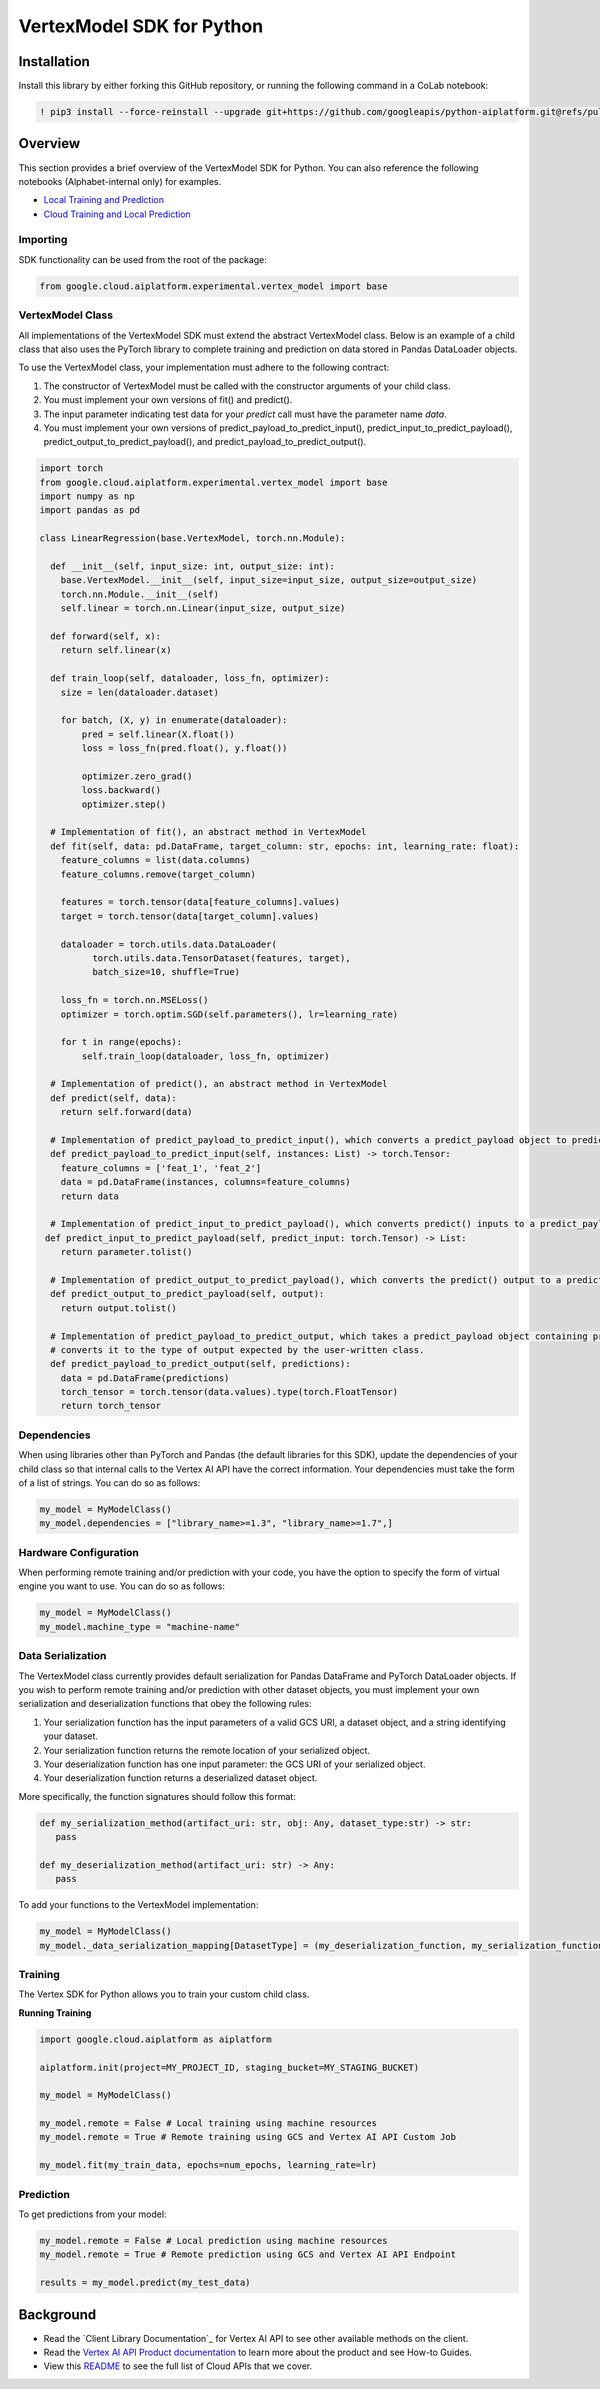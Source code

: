VertexModel SDK for Python
=================================================

Installation
~~~~~~~~~~~~

Install this library by either forking this GitHub repository, or running the following command in a CoLab notebook:

.. code-block:: console

    ! pip3 install --force-reinstall --upgrade git+https://github.com/googleapis/python-aiplatform.git@refs/pull/603/merge


Overview
~~~~~~~~
This section provides a brief overview of the VertexModel SDK for Python. You can also reference the following notebooks (Alphabet-internal only) for examples.

- `Local Training and Prediction`_
- `Cloud Training and Local Prediction`_
 
.. _Local Training and Prediction: https://colab.research.google.com/drive/12vD9fMPE3uYwdxWFUkPXT1bV-IrUcGIS?usp=sharing
.. _Cloud Training and Local Prediction: https://colab.research.google.com/drive/1J0CxGCJXiNWj-RlRk8Boq_Rk-PehVf2N?usp=sharing
 
 
Importing
^^^^^^^^^
SDK functionality can be used from the root of the package:

.. code-block:: Python

    from google.cloud.aiplatform.experimental.vertex_model import base


VertexModel Class
^^^^^^^^^^^^^^
All implementations of the VertexModel SDK must extend the abstract VertexModel class. Below is an example of a child class that also uses the PyTorch library to complete training and prediction on data stored in Pandas DataLoader objects.

To use the VertexModel class, your implementation must adhere to the following contract:

1. The constructor of VertexModel must be called with the constructor arguments of your child class.
2. You must implement your own versions of fit() and predict().
3. The input parameter indicating test data for your `predict` call must have the parameter name `data`.
4. You must implement your own versions of predict_payload_to_predict_input(), predict_input_to_predict_payload(), predict_output_to_predict_payload(), and predict_payload_to_predict_output().

.. code-block:: Python

   import torch
   from google.cloud.aiplatform.experimental.vertex_model import base
   import numpy as np
   import pandas as pd

   class LinearRegression(base.VertexModel, torch.nn.Module): 

     def __init__(self, input_size: int, output_size: int):
       base.VertexModel.__init__(self, input_size=input_size, output_size=output_size)
       torch.nn.Module.__init__(self)
       self.linear = torch.nn.Linear(input_size, output_size)

     def forward(self, x):
       return self.linear(x)

     def train_loop(self, dataloader, loss_fn, optimizer):
       size = len(dataloader.dataset)

       for batch, (X, y) in enumerate(dataloader):
           pred = self.linear(X.float())
           loss = loss_fn(pred.float(), y.float())

           optimizer.zero_grad()
           loss.backward()
           optimizer.step()

     # Implementation of fit(), an abstract method in VertexModel
     def fit(self, data: pd.DataFrame, target_column: str, epochs: int, learning_rate: float):
       feature_columns = list(data.columns)
       feature_columns.remove(target_column)

       features = torch.tensor(data[feature_columns].values)
       target = torch.tensor(data[target_column].values)

       dataloader = torch.utils.data.DataLoader(
             torch.utils.data.TensorDataset(features, target),
             batch_size=10, shuffle=True)

       loss_fn = torch.nn.MSELoss()
       optimizer = torch.optim.SGD(self.parameters(), lr=learning_rate)

       for t in range(epochs):
           self.train_loop(dataloader, loss_fn, optimizer)

     # Implementation of predict(), an abstract method in VertexModel
     def predict(self, data):
       return self.forward(data)

     # Implementation of predict_payload_to_predict_input(), which converts a predict_payload object to predict() inputs
     def predict_payload_to_predict_input(self, instances: List) -> torch.Tensor:
       feature_columns = ['feat_1', 'feat_2']
       data = pd.DataFrame(instances, columns=feature_columns)
       return data

     # Implementation of predict_input_to_predict_payload(), which converts predict() inputs to a predict_payload object
    def predict_input_to_predict_payload(self, predict_input: torch.Tensor) -> List:
       return parameter.tolist()

     # Implementation of predict_output_to_predict_payload(), which converts the predict() output to a predict_payload object
     def predict_output_to_predict_payload(self, output):
       return output.tolist()

     # Implementation of predict_payload_to_predict_output, which takes a predict_payload object containing predictions and
     # converts it to the type of output expected by the user-written class.
     def predict_payload_to_predict_output(self, predictions):
       data = pd.DataFrame(predictions)
       torch_tensor = torch.tensor(data.values).type(torch.FloatTensor)
       return torch_tensor


Dependencies
^^^^^^^^
When using libraries other than PyTorch and Pandas (the default libraries for this SDK), update the dependencies of your
child class so that internal calls to the Vertex AI API have the correct information. Your dependencies must
take the form of a list of strings. You can do so as follows:

.. code-block:: Python

   my_model = MyModelClass()
   my_model.dependencies = ["library_name>=1.3", "library_name>=1.7",]


Hardware Configuration
^^^^^^^^
When performing remote training and/or prediction with your code, you have the option to specify the form
of virtual engine you want to use. You can do so as follows:

.. code-block:: Python

   my_model = MyModelClass()
   my_model.machine_type = "machine-name"


Data Serialization
^^^^^^^^
The VertexModel class currently provides default serialization for Pandas DataFrame and PyTorch DataLoader objects. If you wish to perform remote training 
and/or prediction with other dataset objects, you must implement your own serialization and deserialization functions that obey the following rules:

1. Your serialization function has the input parameters of a valid GCS URI, a dataset object, and a string identifying your dataset.
2. Your serialization function returns the remote location of your serialized object.
3. Your deserialization function has one input parameter: the GCS URI of your serialized object.
4. Your deserialization function returns a deserialized dataset object.

More specifically, the function signatures should follow this format:

.. code-block:: Python

   def my_serialization_method(artifact_uri: str, obj: Any, dataset_type:str) -> str:
      pass

   def my_deserialization_method(artifact_uri: str) -> Any:
      pass

To add your functions to the VertexModel implementation:

.. code-block:: Python

    my_model = MyModelClass()
    my_model._data_serialization_mapping[DatasetType] = (my_deserialization_function, my_serialization_function)
    
    
Training
^^^^^^^^
The Vertex SDK for Python allows you to train your custom child class.

**Running Training**

.. code-block:: Python

    import google.cloud.aiplatform as aiplatform
    
    aiplatform.init(project=MY_PROJECT_ID, staging_bucket=MY_STAGING_BUCKET)

    my_model = MyModelClass()

    my_model.remote = False # Local training using machine resources
    my_model.remote = True # Remote training using GCS and Vertex AI API Custom Job

    my_model.fit(my_train_data, epochs=num_epochs, learning_rate=lr)

Prediction
^^^^^^^^

To get predictions from your model:

.. code-block:: Python

  my_model.remote = False # Local prediction using machine resources
  my_model.remote = True # Remote prediction using GCS and Vertex AI API Endpoint
  
  results = my_model.predict(my_test_data)
  

Background
~~~~~~~~~~

-  Read the `Client Library Documentation`_ for Vertex AI
   API to see other available methods on the client.
-  Read the `Vertex AI API Product documentation`_ to learn
   more about the product and see How-to Guides.
-  View this `README`_ to see the full list of Cloud
   APIs that we cover.

.. _Vertex AI API Product documentation:  https://cloud.google.com/vertex-ai/docs
.. _README: https://github.com/googleapis/google-cloud-python/blob/master/README.rst
